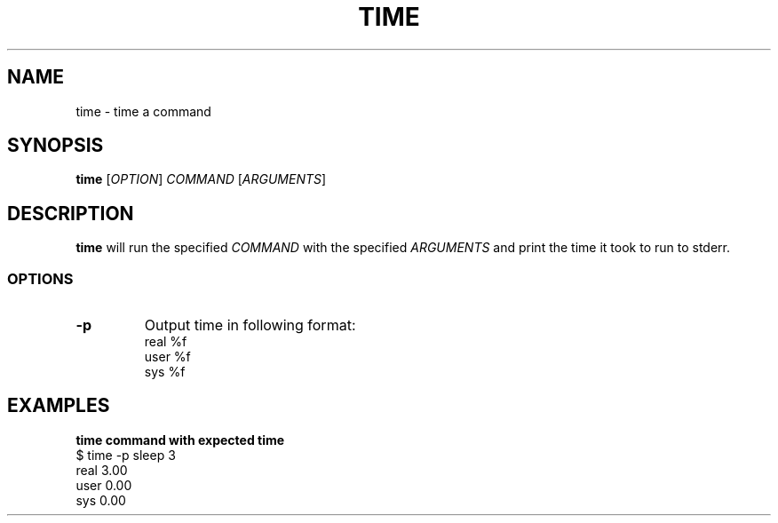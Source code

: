 .\" Copyright (C) astral
.\" See COPYING for details.

.TH TIME 1

.SH NAME
time \- time a command

.SH SYNOPSIS
.B time
[\fIOPTION\fR] \fICOMMAND\fR [\fIARGUMENTS\fR]

.SH DESCRIPTION
.B time
will run the specified \fICOMMAND\fR with the specified \fIARGUMENTS\fR and
print the time it took to run to stderr.

.SS OPTIONS

.TP
.B \-p
Output time in following format:
.nf
real %f
user %f
sys %f
.fi

.SH EXAMPLES

.nf
.B time command with expected time
$ time -p sleep 3
real 3.00
user 0.00
sys 0.00
.fi

